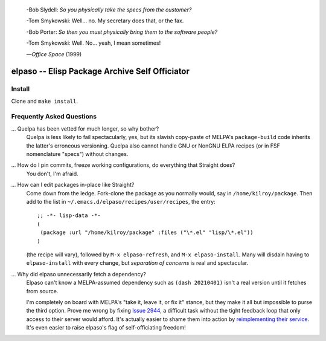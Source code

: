 |build-status|

  -Bob Slydell:    *So you physically take the specs from the customer?*

  -Tom Smykowski:  Well... no. My secretary does that, or the fax.

  -Bob Porter:     *So then you must physically bring them to the software people?*

  -Tom Smykowski:  Well. No... yeah, I mean sometimes!

  |---| *Office Space* (1999)

=================================================
 elpaso -- Elisp Package Archive Self Officiator
=================================================

.. COMMENTARY (see Makefile)

Install
=======
Clone and ``make install``.

Frequently Asked Questions
==========================

... Quelpa has been vetted for much longer, so why bother?
    Quelpa is less likely to fail spectacularly, yes, but its slavish copy-paste of MELPA's ``package-build`` code inherits the latter's erroneous versioning.  Quelpa also cannot handle GNU or NonGNU ELPA recipes (or in FSF nomenclature "specs") without changes.

... How do I pin commits, freeze working configurations, do everything that Straight does?
    You don't, I'm afraid.

... How can I edit packages in-place like Straight?
    Come down from the ledge.  Fork-clone the package as you normally would, say in ``/home/kilroy/package``.
    Then add to the list in ``~/.emacs.d/elpaso/recipes/user/recipes``, the entry::

        ;; -*- lisp-data -*-
        (
         (package :url "/home/kilroy/package" :files ("\*.el" "lisp/\*.el"))
        )

    (the recipe will vary), followed by ``M-x elpaso-refresh``, and ``M-x elpaso-install``.
    Many will disdain having to ``elpaso-install`` with every change,
    but *separation of concerns* is real and spectacular.

... Why did elpaso unnecessarily fetch a dependency?
    Elpaso can't know a MELPA-assumed dependency such as ``(dash 20210401)`` isn't a real version until it fetches from source.

    I'm completely on board with MELPA's "take it, leave it, or fix it" stance, but they make it all but impossible to purse the third option.  Prove me wrong by fixing `Issue 2944`_, a difficult task without the tight feedback loop that only access to their server would afford.  It's actually easier to shame them into action by `reimplementing their service`_.  It's even easier to raise elpaso's flag of self-officiating freedom!

.. _Getting started: http://melpa.org/#/getting-started
.. _Issue 2944: https://github.com/melpa/melpa/issues/2944
.. _Advising Functions: https://www.gnu.org/software/emacs/manual/html_node/elisp/Advising-Functions.html
.. _reimplementing their service: https://github.com/dickmao/shmelpa
.. _quelpa: https://github.com/quelpa/quelpa

.. |build-status|
   image:: https://github.com/dickmao/elpaso/workflows/CI/badge.svg?branch=dev
   :target: https://github.com/dickmao/elpaso/actions
   :alt: Build Status

.. |---| unicode:: U+02014 .. em dash
   :trim:
